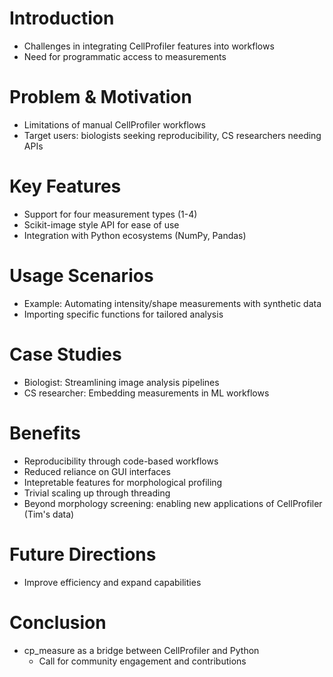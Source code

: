 #+bibliography: icml2025.bib
# #+cite_export: natbib
#+OPTIONS: toc:nil author:nil title:nil ^:nil date:nil
#+LATEX_CLASS: article-minimal
#+LATEX_HEADER: \input{header.tex}

#+begin_export latex
\twocolumn[
\icmltitle{Morphological profiling for computer scientists}

% It is OKAY to include author information, even for blind
% submissions: the style file will automatically remove it for you
% unless you've provided the [accepted] option to the icml2025
% package.

% List of affiliations: The first argument should be a (short)
% identifier you will use later to specify author affiliations
% Academic affiliations should list Department, University, City, Region, Country
% Industry affiliations should list Company, City, Region, Country

% You can specify symbols, otherwise they are numbered in order.
% Ideally, you should not use this facility. Affiliations will be numbered
% in order of appearance and this is the preferred way.
\icmlsetsymbol{equal}{*}

\begin{icmlauthorlist}
\icmlauthor{Alan F. Munoz}{equal,broad}
\icmlauthor{Tim Treis}{hh,broad}
\icmlauthor{Shantanu Singh}{broad}
\icmlauthor{Anne E. Carpenter}{broad}
\end{icmlauthorlist}

\icmlaffiliation{broad}{Broad Institute of MIT and Harvard}
\icmlaffiliation{hh}{Helmholtz, Munich, Germany}

\icmlcorrespondingauthor{Shantanu Singh}{shantanu@broadinstitute.org}

% You may provide any keywords that you
% find helpful for describing your paper; these are used to populate
% the "keywords" metadata in the PDF but will not be shown in the document
\icmlkeywords{Machine Learning, ICML}

\vskip 0.3in
]

% this must go after the closing bracket ] following \twocolumn[ ...

% This command actually creates the footnote in the first column
% listing the affiliations and the copyright notice.
% The command takes one argument, which is text to display at the start of the footnote.
% The \icmlEqualContribution command is standard text for equal contribution.
% Remove it (just {}) if you do not need this facility.

\printAffiliationsAndNotice{}  % leave blank if no need to mention equal contribution
% \printAffiliationsAndNotice{\icmlEqualContribution} % otherwise use the standard text.

#+end_export

#+begin_export latex
\begin{abstract}
Cellprofiler importance and limitations.
 Introduce a new library to automate CellProfiler measurements
 Highlight accessibility for computational biologists and computer scientists
\end{abstract}
#+end_export

* Introduction
- Challenges in integrating CellProfiler features into workflows
- Need for programmatic access to measurements

* Problem & Motivation
- Limitations of manual CellProfiler workflows
- Target users: biologists seeking reproducibility, CS researchers needing APIs

* Key Features
- Support for four measurement types (1-4) 
- Scikit-image style API for ease of use
- Integration with Python ecosystems (NumPy, Pandas)

* Usage Scenarios
- Example: Automating intensity/shape measurements with synthetic data
- Importing specific functions for tailored analysis

* Case Studies
- Biologist: Streamlining image analysis pipelines
- CS researcher: Embedding measurements in ML workflows

* Benefits
- Reproducibility through code-based workflows
- Reduced reliance on GUI interfaces
- Intepretable features for morphological profiling
- Trivial scaling up through threading
- Beyond morphology screening: enabling new applications of CellProfiler (Tim's data)

* Future Directions
- Improve efficiency and expand capabilities

* Conclusion
- cp_measure as a bridge between CellProfiler and Python
  - Call for community engagement and contributions
